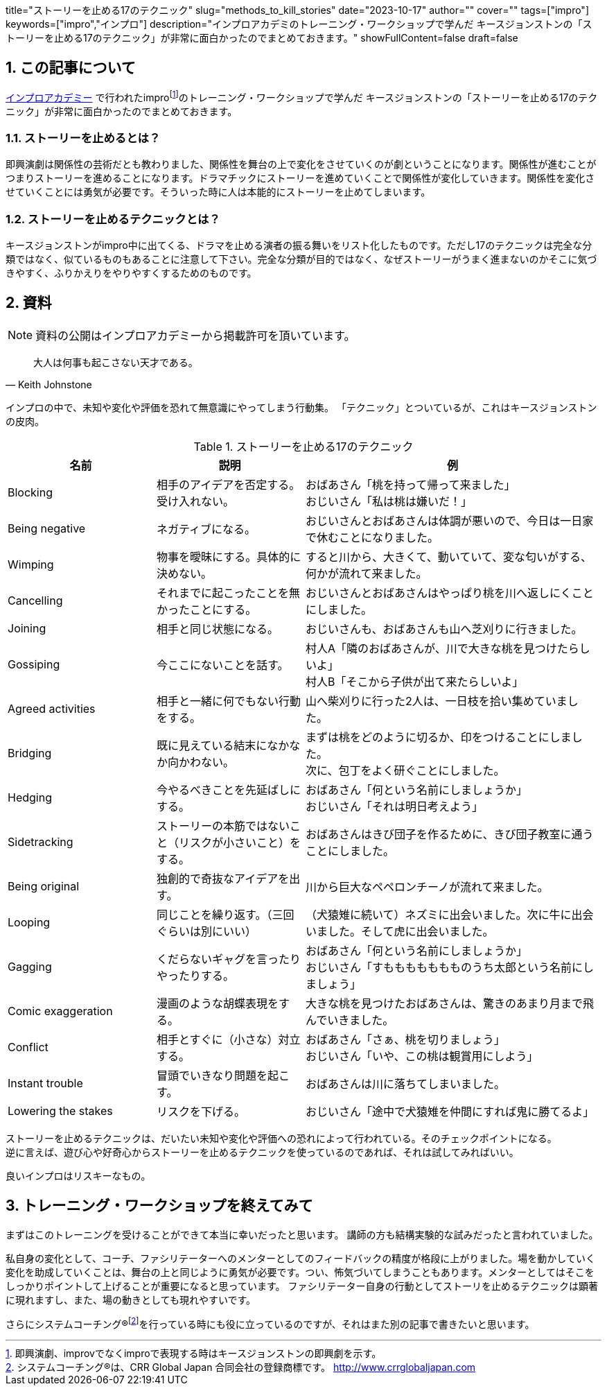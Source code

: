 +++
title="ストーリーを止める17のテクニック"
slug="methods_to_kill_stories"
date="2023-10-17"
author=""
cover=""
tags=["impro"]
keywords=["impro","インプロ"]
description="インプロアカデミのトレーニング・ワークショップで学んだ キースジョンストンの「ストーリーを止める17のテクニック」が非常に面白かったのでまとめておきます。"
showFullContent=false
draft=false
+++

:sectnums:

== この記事について

https://improacademy.jp/[インプロアカデミー] で行われたimprofootnote:[即興演劇、improvでなくimproで表現する時はキースジョンストンの即興劇を示す。]のトレーニング・ワークショップで学んだ キースジョンストンの「ストーリーを止める17のテクニック」が非常に面白かったのでまとめておきます。

=== ストーリーを止めるとは？
即興演劇は関係性の芸術だとも教わりました、関係性を舞台の上で変化をさせていくのが劇ということになります。関係性が進むことがつまりストーリーを進めることになります。ドラマチックにストーリーを進めていくことで関係性が変化していきます。関係性を変化させていくことには勇気が必要です。そういった時に人は本能的にストーリーを止めてしまいます。

=== ストーリーを止めるテクニックとは？
キースジョンストンがimpro中に出てくる、ドラマを止める演者の振る舞いをリスト化したものです。ただし17のテクニックは完全な分類ではなく、似ているものもあることに注意して下さい。完全な分類が目的ではなく、なぜストーリーがうまく進まないのかそこに気づきやすく、ふりかえりをやりやすくするためのものです。

== 資料

NOTE: 資料の公開はインプロアカデミーから掲載許可を頂いています。

[quote, Keith Johnstone]
大人は何事も起こさない天才である。

インプロの中で、未知や変化や評価を恐れて無意識にやってしまう行動集。
「テクニック」とついているが、これはキースジョンストンの皮肉。

[%header, cols="1,1,2", stripes=even]
.ストーリーを止める17のテクニック
|====

|名前
|説明
|例

|Blocking
|相手のアイデアを否定する。受け入れない。
|おばあさん「桃を持って帰って来ました」  +
おじいさん「私は桃は嫌いだ！」

|Being negative
|ネガティブになる。
|おじいさんとおばあさんは体調が悪いので、今日は一日家で休むことになりました。

|Wimping
|物事を曖昧にする。具体的に決めない。
|すると川から、大きくて、動いていて、変な匂いがする、何かが流れて来ました。

|Cancelling
|それまでに起こったことを無かったことにする。
|おじいさんとおばあさんはやっぱり桃を川へ返しにくことにしました。

|Joining
|相手と同じ状態になる。
|おじいさんも、おばあさんも山へ芝刈りに行きました。

|Gossiping
|今ここにないことを話す。
|村人A「隣のおばあさんが、川で大きな桃を見つけたらしいよ」 +
村人B「そこから子供が出て来たらしいよ」

|Agreed activities
|相手と一緒に何でもない行動をする。
|山へ柴刈りに行った2人は、一日枝を拾い集めていました。

|Bridging
|既に見えている結末になかなか向かわない。
|まずは桃をどのように切るか、印をつけることにしました。 +
次に、包丁をよく研ぐことにしました。

|Hedging
|今やるべきことを先延ばしにする。
|おばあさん「何という名前にしましょうか」 +
おじいさん「それは明日考えよう」

|Sidetracking
|ストーリーの本筋ではないこと（リスクが小さいこと）をする。 
|おばあさんはきび団子を作るために、きび団子教室に通うことにしました。

|Being original
|独創的で奇抜なアイデアを出す。
|川から巨大なペペロンチーノが流れて来ました。

|Looping
|同じことを繰り返す。（三回ぐらいは別にいい）
|（犬猿雉に続いて）ネズミに出会いました。次に牛に出会いました。そして虎に出会いました。

|Gagging
|くだらないギャグを言ったりやったりする。
|おばあさん「何という名前にしましょうか」 +
おじいさん「すももももももものうち太郎という名前にしましょう」

|Comic exaggeration
|漫画のような胡蝶表現をする。
|大きな桃を見つけたおばあさんは、驚きのあまり月まで飛んでいきました。

|Conflict
|相手とすぐに（小さな）対立する。
|おばあさん「さぁ、桃を切りましょう」 +
おじいさん「いや、この桃は観賞用にしよう」

|Instant trouble
|冒頭でいきなり問題を起こす。
|おばあさんは川に落ちてしまいました。

|Lowering the stakes
|リスクを下げる。
|おじいさん「途中で犬猿雉を仲間にすれば鬼に勝てるよ」

|====

ストーリーを止めるテクニックは、だいたい未知や変化や評価への恐れによって行われている。そのチェックポイントになる。 +
逆に言えば、遊び心や好奇心からストーリーを止めるテクニックを使っているのであれば、それは試してみればいい。

良いインプロはリスキーなもの。

== トレーニング・ワークショップを終えてみて
まずはこのトレーニングを受けることができて本当に幸いだったと思います。
講師の方も結構実験的な試みだったと言われていました。

私自身の変化として、コーチ、ファシリテーターへのメンターとしてのフィードバックの精度が格段に上がりました。場を動かしていく変化を助成していくことは、舞台の上と同じように勇気が必要です。つい、怖気づいてしまうこともあります。メンターとしてはそこをしっかりポイントして上げることが重要になると思っています。
ファシリテーター自身の行動としてストーリを止めるテクニックは顕著に現れますし、また、場の動きとしても現れやすいです。

さらにシステムコーチング®footnote:[システムコーチング®は、CRR Global Japan 合同会社の登録商標です。 http://www.crrglobaljapan.com]を行っている時にも役に立っているのですが、それはまた別の記事で書きたいと思います。




